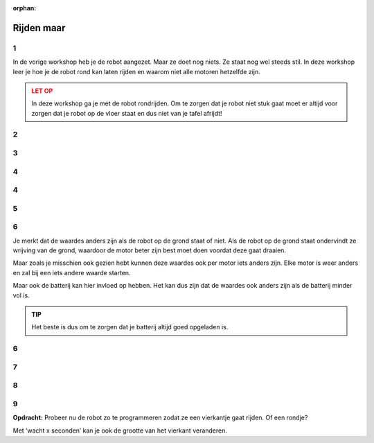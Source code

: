 :orphan:

Rijden maar
########################

.. article-info::
    :author: :fa:`brain` Programmeren
    :read-time: 15 min

.. WARNING_SPOT

1
---

In de vorige workshop heb je de robot aangezet. Maar ze doet nog niets.
Ze staat nog wel steeds stil. In deze workshop leer je hoe je de
robot rond kan laten rijden en waarom niet alle motoren hetzelfde zijn.

.. video:: /_static/media/mirte_drive.mp4
   :width: 500
   :autoplay:
   :loop:


.. admonition:: LET OP
   :class: warning

   In deze workshop ga je met de robot rondrijden. Om te zorgen dat je 
   robot niet stuk gaat moet er altijd voor zorgen dat je robot op de 
   vloer staat en dus niet van je tafel afrijdt!


2
---

.. grid:: 1 2 2 2
   :gutter: 2

   .. grid-item::

      Je had het misschien al gezien, aan de rechterkant van het paneel
      vind je in het ‘besturen’ tabblad bij ‘actuatoren’ 
      ook de motoren op de motor aanzetten. De makkelijkste manier om dit te 
      doen is om op de pijltjes te klikken bij ‘Besturing’. Probeer je robot 
      maar eens een stukje te laten rijden. Met het pijltje naar boven zou 
      de robot naar voren moeten rijden.

   .. grid-item::

      .. image:: _media/drive_control.png
         :width: 350
         :alt: Drive control


.. dropdown:: :fa:`question-circle` Help

   - Als er geen enkele motor draait:
      - Controleer of de motordraadjes goed in de motor controller zitten.
      - Controleer of het lampje van de motorcontroller aan is. Als deze
        niet aan is kan je kijken of deze goed in de PCB zit. Als ook dat klopt
        kan je nog even controleren of misschien een motor controller van
        een andere robot wel werkt.
   - Als de motoren wel draaien, maar ze gaan de verkeerde kant op:
      - Het kan natuurlijk zijn dat je de draadjes van de motoren niet goed
        hebt aangesloten. Kijk hoe je de draadjes goed aan kan sluiten 
        totdat het wel goed werkt.

3
---

.. grid:: 1 2 2 2
   :gutter: 2

   .. grid-item::

      De robot zou nu een stukje moeten gaan rijden. Het kan zijn dat je robot 
      nog wat te snel gaat, of dat ze te langzaam draait. Je kan dit proberen 
      in te stellen door de snelheid en draaisnelheid aan te passen. Omdat niet 
      alle motoren hetzelfde zijn zal dit voor elke robot anders zijn. Het kan zelfs 
      zo zijn dat de beide motoren in je robot iets anders bewegen (en de robot 
      dus niet rechtdoor gaat).
 
   .. grid-item::

      .. image:: _media/drive_speed_settings.png
         :width: 350
         :alt: Drive speed settings

4
---

.. grid:: 1 2 2 2
   :gutter: 2

   .. grid-item::

      Dat beide motoren niet precies hetzelfde zijn kunnen we ook op een andere 
      manier bekijken. We kunnen de motoren namelijk ook los van elkaar aanzetten. 
      Elke motor kunnen we een waarde tussen de -100 en 100 geven.

      +------+--------------------+
      | -100 | maximaal achteruit |
      +------+--------------------+
      | 0    | stop               |
      +------+--------------------+
      | 100  | maximaal vooruit   |
      +------+--------------------+

      Elke motor is anders en zal bij een andere waarde pas beginnen met rijden. 
      Tot die tijd zal je een soort piepje horen. Dat komt omdat de motor wel wil 
      draaien, maar nog te veel weerstand voelt.

   .. grid-item::
      
      .. image:: _media/individual_motor_control.png
         :width: 350
         :alt: Drive speed settings

4
---

.. grid:: 1 2 2 2
   :gutter: 2

   .. grid-item::

      **Opdracht:** Laat de robot op de grond staan en probeer van beide 
      motoren de waardes te vinden wanneer ze beginnen te draaien.

   .. grid-item::

      +--------------------------------+-------+
      | De **linker** motor draait...  |       |
      +================================+=======+
      | ... vooruit vanaf waarde:      | . . . | 
      +--------------------------------+-------+
      | ... achteruit vanaf waarde:    | . . . |
      +--------------------------------+-------+


      +--------------------------------+-------+
      | De **rechter** motor draait... |       |
      +================================+=======+
      | ... vooruit vanaf waarde:      | . . . |
      +--------------------------------+-------+
      | ... achteruit vanaf waarde:    | . . . |
      +--------------------------------+-------+

5
---

.. grid:: 1 2 2 2
   :gutter: 2

   .. grid-item::

      **Opdracht:** Til de robot nu op van de grond en probeer van beide 
      motoren de waardes te vinden wanneer ze beginnen te draaien.

   .. grid-item::

      +--------------------------------+-------+
      | De **linker** motor draait...  |       |
      +================================+=======+
      | ... vooruit vanaf waarde:      | . . . |
      +--------------------------------+-------+
      | ... achteruit vanaf waarde:    | . . . |
      +--------------------------------+-------+


      +--------------------------------+-------+
      | De **rechter** motor draait... |       |
      +================================+=======+
      | ... vooruit vanaf waarde:      | . . . |
      +--------------------------------+-------+
      | ... achteruit vanaf waarde:    | . . . |
      +--------------------------------+-------+


6
---

Je merkt dat de waardes anders zijn als de robot op de grond staat of niet.
Als de robot op de grond staat ondervindt ze wrijving van de grond, waardoor
de motor beter zijn best moet doen voordat deze gaat draaien. 

Maar zoals je misschien ook gezien hebt kunnen deze waardes ook per motor
iets anders zijn. Elke motor is weer anders en zal bij een iets andere waarde
starten. 

Maar ook de batterij kan hier invloed op hebben. Het kan dus zijn dat de waardes
ook anders zijn als de batterij minder vol is.

.. admonition:: TIP
   :class: hint

   Het beste is dus om te zorgen dat je batterij altijd goed opgeladen is.


6
---

.. grid:: 1 2 2 2
   :gutter: 2

   .. grid-item::

      Uiteraard kan je de robot ook zelf programmeren. Hiervoor kan je naar het 
      ‘Programmeren’ tabblad. Bij ‘acties’ zie je ‘Zet snelheid van motor links 
      op 0’ staan. Deze kan je gebruiken om de robot te laten rijden.


   .. grid-item::

      .. tab-set::

         .. tab-item:: Blokken
            :sync: blokken

            .. image:: _media/motor_blockly.png
               :width: 350
               :alt: Drive with Blockly

         .. tab-item:: Python
            :sync: python

            .. image:: _media/motor_python.png
               :width: 350
               :alt: Drive with Python


7
---

.. grid:: 1 2 2 2
   :gutter: 2

   .. grid-item::

      Als je tevreden bent over wat je gemaakt hebt kan je de robot laten doen wat daar 
      staat door op de ‘play’ knop te drukken. De robot gaat dan als het goed is bewegen.

   .. grid-item::

      .. image:: _media/play_button.png
         :width: 70
         :alt: Play button

.. dropdown:: :fa:`question-circle` Help

   - Als de robot niet rijdt:
      - Dat klopt en wordt uitgelegd in de volgende stap.

8
---

.. grid:: 1 2 2 2
   :gutter: 2

   .. grid-item::

      Als je de robot het programma nu uit laat voeren zal je merken dat de robot 
      niet echt vooruit komt. Dit komt omdat we de robot haar motoren laten stoppen 
      zodra het programma klaar is. Met moeten dus nog tegen de robot zeggen dat ze 
      niet meteen hoeft te stoppen.

   .. grid-item::

      .. image:: _media/drive_seconds.png
         :width: 350
         :alt: Drive

9
---

**Opdracht:** Probeer nu de robot zo te programmeren zodat ze een vierkantje gaat 
rijden. Of een rondje?

Met ‘wacht x seconden’ kan je ook de grootte van het vierkant veranderen.
